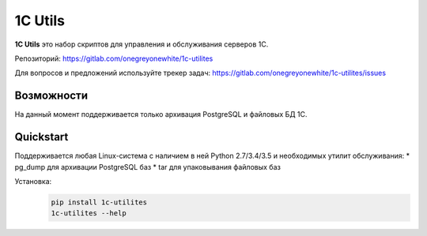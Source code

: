 1C Utils
=========

**1C Utils** это набор скриптов для управления и обслуживания серверов 1С.

Репозиторий:
https://gitlab.com/onegreyonewhite/1c-utilites

Для вопросов и предложений используйте трекер задач:
https://gitlab.com/onegreyonewhite/1c-utilites/issues

Возможности
--------

На данный момент поддерживается только архивация PostgreSQL и файловых БД 1С.


Quickstart
----------

Поддерживается любая Linux-система с наличием в ней Python 2.7/3.4/3.5
и необходимых утилит обслуживания:
* pg_dump для архивации PostgreSQL баз
* tar для упаковывания файловых баз

Установка:
    .. sourcecode:: bash

      pip install 1c-utilites
      1c-utilites --help

